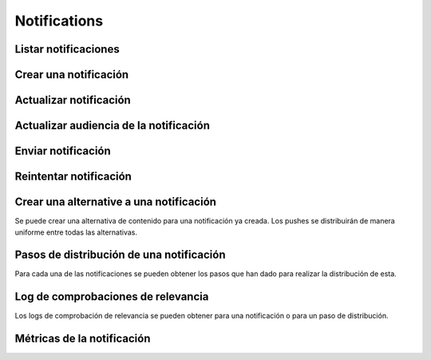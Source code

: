 =============
Notifications
=============

Listar notificaciones
----------------------

.. http:get:: /api/v1/notifications/

    **Ejemplo de petición**:

    .. sourcecode:: http

        GET /api/v1/notifications/ HTTP/1.1

    :query search: cadena para realizar una búsqueda sobre el listado sobre el título y el mensaje

    **Ejemplo de respuesta**:

    .. sourcecode:: http

        HTTP/1.1 200 OK
        Content-Type: application/json

        {
            "count": 1,
            "next": null,
            "previous": null,
            "results": [
                {
                    "id": 1,
                    "code": "w58Xar",
                    "message": "Hello notification!",
                    "destination_type": "news",
                    "destination_code": "1",
                    "language": null,
                    "platforms":null,
                    "version":null,
                    "areas": null,
                    "center": null,
                    "radius": null,
                    "users": [],
                    "weight": 0.0,
                    "audience": 1000
                }
            ]
        }

Crear una notificación
----------------------

.. http:post:: /api/v1/notifications/

    **Ejemplo de petición**:

    .. sourcecode:: http

        POST /api/v1/notifications/ HTTP/1.1
        Content-Type: application/json

        {
            "message": "Hello notification!",
            "destination_type": "news",
            "destination_code": "1",
            "areas": {
                "type": "MultiPolygon",
                "coordinates": [[[[-7.6562499989342205, 44.234456132710235], [-9.589843748665476, 43.47393134649626], [-9.41406249868978, 42.184858646577936], [-6.162109374142225, 41.923820608660016], [-7.480468748958705, 36.6916365181006], [-5.986328124166709, 36.26761814542622], [-3.173828124558207, 36.47991736375511], [-1.1523437498396398, 36.832459720746144], [0.07812499998909536, 37.88036094145635], [3.1542968745608575, 38.63948675635851], [4.912109374316241, 39.4585485944873], [5.1757812492795265, 40.73589575563096], [3.4179687495242446, 40.60256849347135], [1.7480468747567084, 40.06659668657485], [1.9238281247322238, 40.60256849347135], [3.769531249475276, 41.530253217155526], [3.8574218744630464, 42.961528972912525], [-3.701171874484753, 44.10837564125035], [-7.6562499989342205, 44.234456132710235]]], [[[-18.422851559935623, 29.17744122976877], [-18.554687497417174, 27.592381992613287], [-17.851562497515275, 26.88910379027484], [-15.566406247832978, 27.045771285283998], [-13.85253906057193, 27.786944768839156], [-12.885742185706931, 29.292484429757632], [-12.929687498200181, 30.625009304010284], [-14.46777343548643, 29.941941665415605], [-14.775390622943677, 29.40739818807387], [-17.719726560033727, 29.52218218863575], [-18.422851559935623, 29.17744122976877]]]]
            }
        }

    **Ejemplo de petición**:

    .. sourcecode:: http

        POST /api/v1/notifications/ HTTP/1.1
        Content-Type: application/json

        {
            "message": "Hello notification!",
            "destination_type": "news",
            "destination_code": "1",
            "center": {
                "type": "Point",
                "coordinates": [100.0, 0.0]
            },
            "radius": 10000
        }

    **Ejemplo de petición**:

    .. sourcecode:: http

        POST /api/v1/notifications/ HTTP/1.1
        Content-Type: application/json

        {
            "message": "Hello notification!",
            "destination_type": "news",
            "destination_code": "1",
            "tags": [
                "medicos",
                "cardiólogos",
            ]
        }

    :<json string message: texto de la notificación **obligatorio**
    :<json string deep_link: enlace profundo
    :<json string destination_type: cadena única que representa el tipo del contenido de destino de la notificación
    :<json string destination_code: código único que identifica el contenido de destino de la notificación
    :<json string language: idioma de los dispositivos a los que enviar la notificación
    :<json list platforms: plataformas a la que enviar la notificación (e.g: ``["android", "ios"]``)
    :<json string version: versión del cliente que deben de tener los dispositivos a los que se envía la notificación
    :<json string country: código de dos letras del país en el que tienen que estar registrados los devices a los que se quiere mandar la notificación
    :<json list users: lista de usuarios a los que la notificación debe ser enviada
    :<json GeoJSON areas: ``MultiPolygon`` con las areas donde la notificación ha de ser efectiva
    :<json GeoJSON center: ``Point`` que representa el centro de la circunferencia donde la notificación es efectiva
    :<json int radius: radio de la circunferencia donde la notificación es efectiva
    :<json string distribution_algorithm: define el algoritmo de distribución
    :<json GeoJSON ripple_center: define el centro del efecto Geo Ripple (solo para algoritmo de Geo Ripple)
    :<json int ripple_initial_radius: define el radio por defecto del efecto Geo Ripple (solo para algoritmo de Geo Ripple)
    :<json bool is_silent: marcar la notificación como silenciosa
    :<json bool is_confirmation_needed: indicar que la notificación requiere confirmación
    :<json bool is_sample: indicar que la notificación hará una selección de devices aleatoria
    :<json bool sample_size: indica el tamaño de la muestra aleatoria
    :<json float weight: indica el *peso* del contenido asociado a la notificación
    :<json bool has_churn_check: indicar que la notificación hará la comprobación de *churn*
    :<json list tags: lista de *keys* que han de tener los devices a los que se quiere enviar la notificación
    :<json string tags_content_type: puede ser "device" o "persona", para seleccionar si los filtros de tags se aplican a dispositivos o a usuarios, por defecto se toma el valor de "device"
    :<json string client_data: cadena de texto con los valores de ``client_data`` de las personas a las que se quiere enviar la notificación, separados por comas

    .. warning::

        Si se incluye el campo ``image`` la petición ha de ir en formato *multipart*.

    **Ejemplo de respuesta**:

    .. sourcecode:: http

        HTTP/1.1 201 Created
        Content-Type: application/json

        {
            "id": 1,
            "code": "w58Xar",
            "message": "Hello notification!",
            "destination_type": "news",
            "destination_code": "1",
            "language": null,
            "platforms":null,
            "version":null,
            "areas": {
                "type": "MultiPolygon",
                "coordinates": [[[[-7.6562499989342205,44.234456132710235],[-9.589843748665476,43.47393134649626],[-9.41406249868978,42.184858646577936],[-6.162109374142225,41.923820608660016],[-7.480468748958705,36.6916365181006],[-5.986328124166709,36.26761814542622],[-3.173828124558207,36.47991736375511],[-1.1523437498396398,36.832459720746144],[0.07812499998909536,37.88036094145635],[3.1542968745608575,38.63948675635851],[4.912109374316241,39.4585485944873],[5.1757812492795265,40.73589575563096],[3.4179687495242446,40.60256849347135],[1.7480468747567084,40.06659668657485],[1.9238281247322238,40.60256849347135],[3.769531249475276,41.530253217155526],[3.8574218744630464,42.961528972912525],[-3.701171874484753,44.10837564125035],[-7.6562499989342205,44.234456132710235]]],[[[-18.422851559935623,29.17744122976877],[-18.554687497417174,27.592381992613287],[-17.851562497515275,26.88910379027484],[-15.566406247832978,27.045771285283998],[-13.85253906057193,27.786944768839156],[-12.885742185706931,29.292484429757632],[-12.929687498200181,30.625009304010284],[-14.46777343548643,29.941941665415605],[-14.775390622943677,29.40739818807387],[-17.719726560033727,29.52218218863575],[-18.422851559935623,29.17744122976877]]]]
            },
            "center": null,
            "radius": null,
            "users": [],
            "weight": 0.0,
            "audience": 1000
        }

    :>json int id: identificador interno único de la notificación
    :>json string code: identificador único de la notificación
    :>json string message: texto de la notificación
    :>json binary image: imagen para usar en el contenido
    :>json string deep_link: enlace profundo
    :>json string destination_type: cadena única que representa el tipo del contenido de destino de la notificación
    :>json string destination_code: código único que identifica el contenido de destino de la notificación
    :>json string language: idioma de los dispositivos a los que enviar la notificación
    :>json list platforms: plataformas a la que enviar la notificación (e.g: ``["android", "ios"]``)
    :>json string version: versión del cliente que deben de tener los dispositivos a los que se envía la notificación
    :>json string country: código de dos letras del país en el que tienen que estar registrados los devices a los que se quiere mandar la notificación
    :>json list users: lista de usuarios a los que la notificación debe ser enviada
    :>json GeoJSON areas: ``MultiPolygon`` con las areas donde la notificación ha de ser efectiva
    :>json GeoJSON center: ``Point`` que representa el centro de la circunferencia donde la notificación es efectiva
    :>json int radius: radio de la circunferencia donde la notificación es efectiva
    :>json bool is_ripple: activar el 'ripple effect' para esta notificación
    :>json bool is_silent: marcar la notificación como silenciosa
    :>json bool is_confirmation_needed: indicar que la notificación requiere confirmación
    :>json bool is_sample: indicar que la notificación hará una selección de devices aleatoria
    :>json bool sample_size: indica el tamaño de la muestra aleatoria
    :>json float weight: indica el *peso* del contenido asociado a la notificación
    :>json list tags: lista de *keys* que han de tener los devices a los que se quiere enviar la notificación
    :>json string tags_content_type: puede ser "device" o "persona", para seleccionar si los filtros de tags se aplican a dispositivos o a usuarios
    :>json int audience: número estimado de destinatarios de la notificación

Actualizar notificación
-----------------------

.. http:patch:: /api/v1/notifications/(string:code)/

    **Ejemplo de petición**:

    .. sourcecode:: http

        PATCH /api/v1/notifications/(string:code)/ HTTP/1.1
        Content-Type: application/json

        {
            "weight": 12.0
        }

    **Ejemplo de respuesta**:

    .. sourcecode:: http

        HTTP/1.1 200 OK


Actualizar audiencia de la notificación
----------------------------------------

.. http:patch:: /api/v1/notifications/(string:code)/update_audience/

    **Ejemplo de petición**:

    .. sourcecode:: http

        PATCH /api/v1/notifications/(string:code)/update_audience/ HTTP/1.1
        Content-Type: application/json

    **Ejemplo de respuesta**:

    .. sourcecode:: http

        HTTP/1.1 200 OK
        Content-Type: application/json

        {
            "id": 1,
            "code": "w58Xar",
            "message": "Hello notification!",
            "destination_type": "news",
            "destination_code": "1",
            "language": null,
            "platforms":null,
            "version":null,
            "areas": null,
            "center": null,
            "radius": null,
            "users": [],
            "weight": 0.0,
            "audience": 1000
        }

Enviar notificación
-------------------

.. http:post:: /api/v1/notifications/(string:code)/send/

    **Ejemplo de petición**:

    .. sourcecode:: http

        POST /api/v1/notifications/(string:code)/send/ HTTP/1.1

    **Ejemplo de respuesta**:

    .. sourcecode:: http

        HTTP/1.1 200 OK

Reintentar notificación
-----------------------

.. http:post:: /api/v1/notifications/(string:code)/retry/

    **Ejemplo de petición**:

    .. sourcecode:: http

        POST /api/v1/notifications/(string:code)/retry/ HTTP/1.1

    **Ejemplo de respuesta**:

    .. sourcecode:: http

        HTTP/1.1 200 OK
        Content-Type: application/json

        {
            "id": 2,
            "code": "w58Xar",
            "message": "Hello notification!",
            "destination_type": "news",
            "destination_code": "1",
            "language": null,
            "platforms":null,
            "version":null,
            "areas": {
                "type": "MultiPolygon",
                "coordinates": [[[[-7.6562499989342205,44.234456132710235],[-9.589843748665476,43.47393134649626],[-9.41406249868978,42.184858646577936],[-6.162109374142225,41.923820608660016],[-7.480468748958705,36.6916365181006],[-5.986328124166709,36.26761814542622],[-3.173828124558207,36.47991736375511],[-1.1523437498396398,36.832459720746144],[0.07812499998909536,37.88036094145635],[3.1542968745608575,38.63948675635851],[4.912109374316241,39.4585485944873],[5.1757812492795265,40.73589575563096],[3.4179687495242446,40.60256849347135],[1.7480468747567084,40.06659668657485],[1.9238281247322238,40.60256849347135],[3.769531249475276,41.530253217155526],[3.8574218744630464,42.961528972912525],[-3.701171874484753,44.10837564125035],[-7.6562499989342205,44.234456132710235]]],[[[-18.422851559935623,29.17744122976877],[-18.554687497417174,27.592381992613287],[-17.851562497515275,26.88910379027484],[-15.566406247832978,27.045771285283998],[-13.85253906057193,27.786944768839156],[-12.885742185706931,29.292484429757632],[-12.929687498200181,30.625009304010284],[-14.46777343548643,29.941941665415605],[-14.775390622943677,29.40739818807387],[-17.719726560033727,29.52218218863575],[-18.422851559935623,29.17744122976877]]]]
            },
            "center": null,
            "radius": null,
            "users": [],
            "weight": 0.0
        }

Crear una alternative a una notificación
----------------------------------------

Se puede crear una alternativa de contenido para una notificación ya creada. Los pushes se distribuirán de
manera uniforme entre todas las alternativas.

.. http:post:: /api/v1/content_alternatives/

    **Ejemplo de petición**:

    .. sourcecode:: http

        POST /api/v1/content_alternatives/ HTTP/1.1
        Content-Type: application/json

        {
            "message": "Hello alt notification!",
            "notification": "/api/v1/notifications/w58Xar/"
        }

    **Ejemplo de respuesta**:

    .. sourcecode:: http

        HTTP/1.1 201 Created
        Content-Type: application/json

        {
            "message": "Hello alt notification!",
            "notification": "/api/v1/notifications/w58Xar/"
        }

    :>json string message: texto alternativo de la notificación, **obligatorio**
    :>json string notification: URI de la notificación de la cual se quiere crear la alternativa, **obligatorio**
    :>json binary image: imagen para usar en la alternativa

    .. warning::
        Si se incluye el campo ``image`` la petición ha de ir en formato *multipart*.


Pasos de distribución de una notificación
-----------------------------------------

Para cada una de las notificaciones se pueden obtener los pasos que han dado para realizar la
distribución de esta.

.. http:get:: /api/v1/notifications/(string:code)/steps/

    **Ejemplo de petición**:

    .. sourcecode:: http

        GET /api/v1/notifications/sPAqib/steps/ HTTP/1.1

    **Ejemplo de respuesta**:

    .. sourcecode:: http

        HTTP/1.1 200 OK
        Content-Type: application/json

        {
            "count":5,
            "next":null,
            "previous":null,
            "results":[
                {
                    "id":2,
                    "notification":"http://testserver/api/v1/notifications/t6E0Hl/",
                    "order":1,
                    "previous":null,
                    "is_control":false,
                    "sent":false,
                    "ripple_radius":null,
                    "ripple_center":null
                },
                {
                    "id":3,
                    "notification":"http://testserver/api/v1/notifications/t6E0Hl/",
                    "order":2,
                    "previous":null,
                    "is_control":false,
                    "sent":false,
                    "ripple_radius":null,
                    "ripple_center":null
                },
                {
                    "id":4,
                    "notification":"http://testserver/api/v1/notifications/t6E0Hl/",
                    "order":3,
                    "previous":null,
                    "is_control":false,
                    "sent":false,
                    "ripple_radius":null,
                    "ripple_center":null
                },
                {
                    "id":5,
                    "notification":"http://testserver/api/v1/notifications/t6E0Hl/",
                    "order":4,
                    "previous":null,
                    "is_control":false,
                    "sent":false,
                    "ripple_radius":null,
                    "ripple_center":null
                },
                {
                    "id":6,
                    "notification":"http://testserver/api/v1/notifications/t6E0Hl/",
                    "order":5,
                    "previous":null,
                    "is_control":false,
                    "sent":false,
                    "ripple_radius":null,
                    "ripple_center":null
                }
            ]
        }

Log de comprobaciones de relevancia
-----------------------------------

Los logs de comprobación de relevancia se pueden obtener para una notificación o para un paso de
distribución.

.. http:get:: /api/v1/notifications/(string:code)/logs/

    **Ejemplo de petición**:

    .. sourcecode:: http

        GET /api/v1/notifications/sPAqib/logs/ HTTP/1.1

    **Ejemplo de respuesta**:

    .. sourcecode:: http

        HTTP/1.1 200 OK
        Content-Type: application/json

        {
            "count":5,
            "next":null,
            "previous":null,
            "results":[
                {
                    "id":5,
                    "step":"http://testserver/api/v1/steps/1/",
                    "notification":"http://testserver/api/v1/notifications/sPAqib/",
                    "devices":0,
                    "sent":0,
                    "skipped":0,
                    "received":0,
                    "follows":0,
                    "errors":0,
                    "weight":0,
                    "is_relevant":false,
                    "created": "..."
                },
                {
                    "id":4,
                    "step":"http://testserver/api/v1/steps/1/",
                    "notification":"http://testserver/api/v1/notifications/sPAqib/",
                    "devices":0,
                    "sent":0,
                    "skipped":0,
                    "received":0,
                    "follows":0,
                    "errors":0,
                    "weight":0,
                    "is_relevant":false,
                    "created": "..."
                },
                {
                    "id":3,
                    "step":"http://testserver/api/v1/steps/1/",
                    "notification":"http://testserver/api/v1/notifications/sPAqib/",
                    "devices":0,
                    "sent":0,
                    "skipped":0,
                    "received":0,
                    "follows":0,
                    "errors":0,
                    "weight":0,
                    "is_relevant":false,
                    "created": "..."
                },
                {
                    "id":2,
                    "step":"http://testserver/api/v1/steps/1/",
                    "notification":"http://testserver/api/v1/notifications/sPAqib/",
                    "devices":0,
                    "sent":0,
                    "skipped":0,
                    "received":0,
                    "follows":0,
                    "errors":0,
                    "weight":0,
                    "is_relevant":false,
                    "created": "..."
                },
                {
                    "id":1,
                    "step":"http://testserver/api/v1/steps/1/",
                    "notification":"http://testserver/api/v1/notifications/sPAqib/",
                    "devices":0,
                    "sent":0,
                    "skipped":0,
                    "received":0,
                    "follows":0,
                    "errors":0,
                    "weight":0,
                    "is_relevant":false,
                    "created": "..."
                }
            ]
        }

.. http:get:: /api/v1/steps/(int:id)/logs/

    **Ejemplo de petición**:

    .. sourcecode:: http

        GET /api/v1/steps/1/logs/ HTTP/1.1

    **Ejemplo de respuesta**:

    .. sourcecode:: http

        HTTP/1.1 200 OK
        Content-Type: application/json

        {
            "count":5,
            "next":null,
            "previous":null,
            "results":[
                {
                    "id":5,
                    "step":"http://testserver/api/v1/steps/1/",
                    "notification":"http://testserver/api/v1/notifications/sPAqib/",
                    "devices":0,
                    "sent":0,
                    "skipped":0,
                    "received":0,
                    "follows":0,
                    "errors":0,
                    "weight":0,
                    "is_relevant":false,
                    "created": "..."
                },
                {
                    "id":4,
                    "step":"http://testserver/api/v1/steps/1/",
                    "notification":"http://testserver/api/v1/notifications/sPAqib/",
                    "devices":0,
                    "sent":0,
                    "skipped":0,
                    "received":0,
                    "follows":0,
                    "errors":0,
                    "weight":0,
                    "is_relevant":false,
                    "created": "..."
                },
                {
                    "id":3,
                    "step":"http://testserver/api/v1/steps/1/",
                    "notification":"http://testserver/api/v1/notifications/sPAqib/",
                    "devices":0,
                    "sent":0,
                    "skipped":0,
                    "received":0,
                    "follows":0,
                    "errors":0,
                    "weight":0,
                    "is_relevant":false,
                    "created": "..."
                },
                {
                    "id":2,
                    "step":"http://testserver/api/v1/steps/1/",
                    "notification":"http://testserver/api/v1/notifications/sPAqib/",
                    "devices":0,
                    "sent":0,
                    "skipped":0,
                    "received":0,
                    "follows":0,
                    "errors":0,
                    "weight":0,
                    "is_relevant":false,
                    "created": "..."
                },
                {
                    "id":1,
                    "step":"http://testserver/api/v1/steps/1/",
                    "notification":"http://testserver/api/v1/notifications/sPAqib/",
                    "devices":0,
                    "sent":0,
                    "skipped":0,
                    "received":0,
                    "follows":0,
                    "errors":0,
                    "weight":0,
                    "is_relevant":false,
                    "created": "..."
                }
            ]
        }

Métricas de la notificación
---------------------------

.. http:get:: /api/v1/notifications/(string:code)/metrics/

    **Ejemplo de petición**:

    .. sourcecode:: http

        GET /api/v1/notifications/sPAqib/metrics/ HTTP/1.1

    :query start_datetime: fecha de comienzo (eg: 2017-04-11T00:00:00)
    :query finish_datetime: fecha de fin (eg: 2017-04-15T23:59:59)
    :query days: número de días que pasan entre resultado y resultado
    :query hours: número de horas que pasan entre resultado y resultado

    **Ejemplo de respuesta**:

    .. sourcecode:: http

        HTTP/1.1 200 OK
        Content-Type: application/json

        {
            "results": [
                {
                    "start_datetime": "2017-05-23T00:28:51.256213Z",
                    "sent_to": 991,
                    "skipped": 0,
                    "followed_by": 22,
                    "finish_datetime": "2017-05-23T01:28:51.256213Z",
                    "received_by": 227
                },
                {
                    "start_datetime": "2017-05-23T01:28:51.256213Z",
                    "sent_to": 0,
                    "skipped": 0,
                    "followed_by": 7,
                    "finish_datetime": "2017-05-23T02:28:51.256213Z",
                    "received_by": 36
                }
            ]
        }
